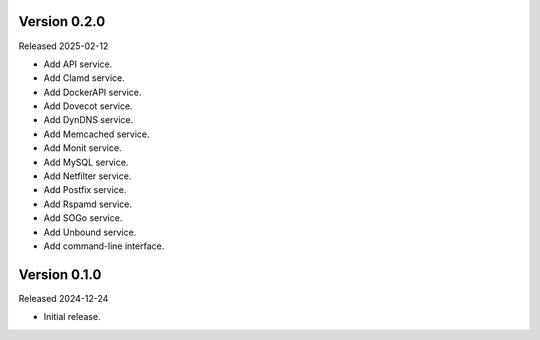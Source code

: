 Version 0.2.0
-------------

Released 2025-02-12

-   Add API service.
-   Add Clamd service.
-   Add DockerAPI service.
-   Add Dovecot service.
-   Add DynDNS service.
-   Add Memcached service.
-   Add Monit service.
-   Add MySQL service.
-   Add Netfilter service.
-   Add Postfix service.
-   Add Rspamd service.
-   Add SOGo service.
-   Add Unbound service.
-   Add command-line interface.

Version 0.1.0
-------------

Released 2024-12-24

-   Initial release.
